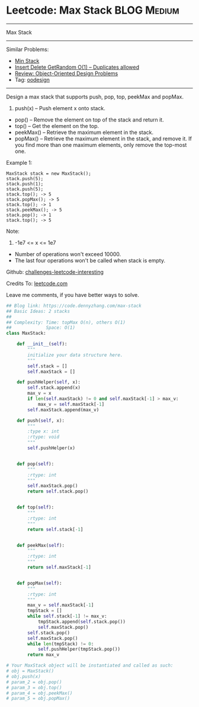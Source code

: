 * Leetcode: Max Stack                                              :BLOG:Medium:
#+STARTUP: showeverything
#+OPTIONS: toc:nil \n:t ^:nil creator:nil d:nil
:PROPERTIES:
:type:     oodesign
:END:
---------------------------------------------------------------------
Max Stack
---------------------------------------------------------------------
Similar Problems:
- [[https://code.dennyzhang.com/min-stack][Min Stack]]
- [[https://code.dennyzhang.com/insert-delete-getrandom-o1-duplicates-allowed][Insert Delete GetRandom O(1) – Duplicates allowed]]
- [[https://code.dennyzhang.com/review-oodesign][Review: Object-Oriented Design Problems]]
- Tag: [[https://code.dennyzhang.com/tag/oodesign][oodesign]]
---------------------------------------------------------------------
Design a max stack that supports push, pop, top, peekMax and popMax.

1. push(x) -- Push element x onto stack.
- pop() -- Remove the element on top of the stack and return it.
- top() -- Get the element on the top.
- peekMax() -- Retrieve the maximum element in the stack.
- popMax() -- Retrieve the maximum element in the stack, and remove it. If you find more than one maximum elements, only remove the top-most one.

Example 1:
#+BEGIN_EXAMPLE
MaxStack stack = new MaxStack();
stack.push(5); 
stack.push(1);
stack.push(5);
stack.top(); -> 5
stack.popMax(); -> 5
stack.top(); -> 1
stack.peekMax(); -> 5
stack.pop(); -> 1
stack.top(); -> 5
#+END_EXAMPLE

Note:
1. -1e7 <= x <= 1e7
- Number of operations won't exceed 10000.
- The last four operations won't be called when stack is empty.

Github: [[url-external:https://github.com/DennyZhang/challenges-leetcode-interesting/tree/master/max-stack][challenges-leetcode-interesting]]

Credits To: [[url-external:https://leetcode.com/problems/max-stack/description/][leetcode.com]]

Leave me comments, if you have better ways to solve.

#+BEGIN_SRC python
## Blog link: https://code.dennyzhang.com/max-stack
## Basic Ideas: 2 stacks
##
## Complexity: Time: topMax O(n), others O(1)
##             Space: O(1)
class MaxStack:

    def __init__(self):
        """
        initialize your data structure here.
        """
        self.stack = []
        self.maxStack = []

    def pushHelper(self, x):
        self.stack.append(x)
        max_v = x
        if len(self.maxStack) != 0 and self.maxStack[-1] > max_v:
            max_v = self.maxStack[-1]
        self.maxStack.append(max_v)
    
    def push(self, x):
        """
        :type x: int
        :rtype: void
        """
        self.pushHelper(x)
        

    def pop(self):
        """
        :rtype: int
        """
        self.maxStack.pop()
        return self.stack.pop()
        

    def top(self):
        """
        :rtype: int
        """
        return self.stack[-1]
        

    def peekMax(self):
        """
        :rtype: int
        """
        return self.maxStack[-1]
        

    def popMax(self):
        """
        :rtype: int
        """
        max_v = self.maxStack[-1]
        tmpStack = []
        while self.stack[-1] != max_v:
            tmpStack.append(self.stack.pop())
            self.maxStack.pop()
        self.stack.pop()
        self.maxStack.pop()
        while len(tmpStack) != 0:
            self.pushHelper(tmpStack.pop())
        return max_v

# Your MaxStack object will be instantiated and called as such:
# obj = MaxStack()
# obj.push(x)
# param_2 = obj.pop()
# param_3 = obj.top()
# param_4 = obj.peekMax()
# param_5 = obj.popMax()
#+END_SRC
